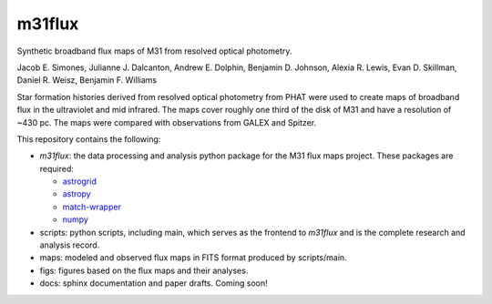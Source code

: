 m31flux
=======

Synthetic broadband flux maps of M31 from resolved optical photometry.

Jacob E. Simones, Julianne J. Dalcanton, Andrew E. Dolphin, Benjamin D.
Johnson, Alexia R. Lewis, Evan D. Skillman, Daniel R. Weisz, Benjamin F.
Williams

Star formation histories derived from resolved optical photometry from PHAT
were used to create maps of broadband flux in the ultraviolet and mid
infrared. The maps cover roughly one third of the disk of M31 and have a
resolution of ~430 pc. The maps were compared with observations from GALEX
and Spitzer.

This repository contains the following:

- `m31flux`: the data processing and analysis python package for the M31
  flux maps project. These packages are required:

  - `astrogrid <http://github.com/jesaerys/astrogrid>`_
  - `astropy <http://www.astropy.org>`_
  - `match-wrapper <http://github.com/jesaerys/match-wrapper>`_
  - `numpy <http://www.numpy.org>`_

- scripts: python scripts, including main, which serves as the frontend
  to `m31flux` and is the complete research and analysis record.

- maps: modeled and observed flux maps in FITS format produced by
  scripts/main.

- figs: figures based on the flux maps and their analyses.

- docs: sphinx documentation and paper drafts. Coming soon!

